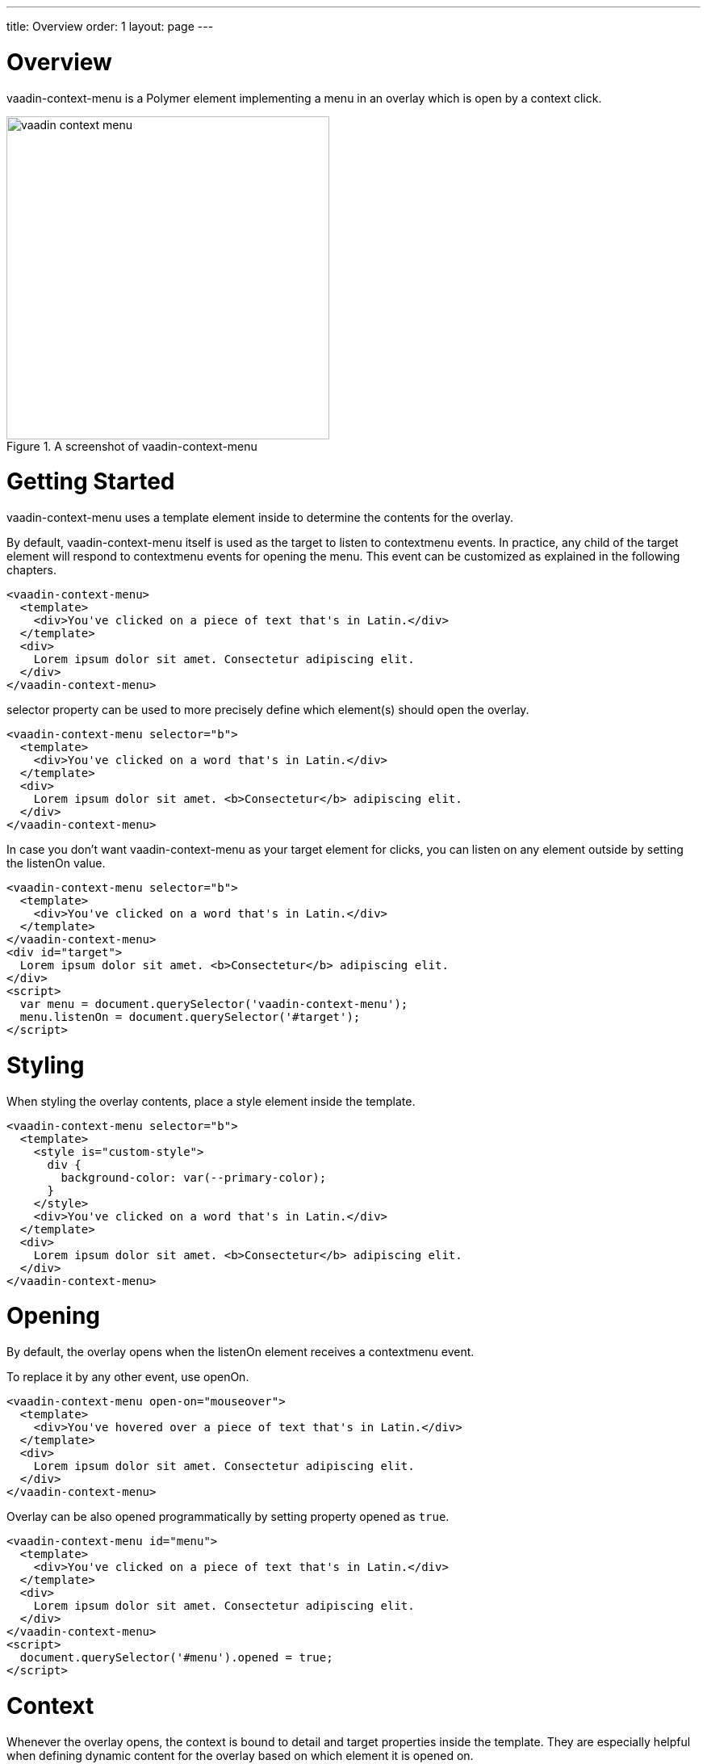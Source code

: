 ---
title: Overview
order: 1
layout: page
---

[[vaadin-context-menu.overview]]
= Overview

[vaadinelement]#vaadin-context-menu# is a Polymer element implementing a menu in an overlay which is open by a context click.

[[figure.vaadin-context-menu.overview]]
.A screenshot of [vaadinelement]#vaadin-context-menu#
image::img/vaadin-context-menu.png[width="400"]

[[vaadin-context-menu.getting-started]]
= Getting Started

[vaadinelement]#vaadin-context-menu# uses a [propertyname]#template# element inside to determine the contents for the overlay.

By default, [vaadinelement]#vaadin-context-menu# itself is used as the target to listen to [propertyname]#contextmenu# events.
In practice, any child of the target element will respond to [propertyname]#contextmenu# events for opening the menu.
This event can be customized as explained in the following chapters.

[source,html]
----
<vaadin-context-menu>
  <template>
    <div>You've clicked on a piece of text that's in Latin.</div>
  </template>
  <div>
    Lorem ipsum dolor sit amet. Consectetur adipiscing elit.
  </div>
</vaadin-context-menu>
----

[propertyname]#selector# property can be used to more precisely define which element(s) should open the overlay.

[source,html]
----
<vaadin-context-menu selector="b">
  <template>
    <div>You've clicked on a word that's in Latin.</div>
  </template>
  <div>
    Lorem ipsum dolor sit amet. <b>Consectetur</b> adipiscing elit.
  </div>
</vaadin-context-menu>
----

In case you don't want [vaadinelement]#vaadin-context-menu# as your target element for clicks, you can listen on any element outside by
setting the [propertyname]#listenOn# value.

[source,html]
----
<vaadin-context-menu selector="b">
  <template>
    <div>You've clicked on a word that's in Latin.</div>
  </template>
</vaadin-context-menu>
<div id="target">
  Lorem ipsum dolor sit amet. <b>Consectetur</b> adipiscing elit.
</div>
<script>
  var menu = document.querySelector('vaadin-context-menu');
  menu.listenOn = document.querySelector('#target');
</script>
----

[[vaadin-context-menu.styling]]
= Styling

When styling the overlay contents, place a [propertyname]#style# element inside the template.

[source,html]
----
<vaadin-context-menu selector="b">
  <template>
    <style is="custom-style">
      div {
        background-color: var(--primary-color);
      }
    </style>
    <div>You've clicked on a word that's in Latin.</div>
  </template>
  <div>
    Lorem ipsum dolor sit amet. <b>Consectetur</b> adipiscing elit.
  </div>
</vaadin-context-menu>
----

[[vaadin-context-menu.opening]]
= Opening

By default, the overlay opens when the [propertyname]#listenOn# element receives a [propertyname]#contextmenu# event.

To replace it by any other event, use [propertyname]#openOn#.

[source,html]
----
<vaadin-context-menu open-on="mouseover">
  <template>
    <div>You've hovered over a piece of text that's in Latin.</div>
  </template>
  <div>
    Lorem ipsum dolor sit amet. Consectetur adipiscing elit.
  </div>
</vaadin-context-menu>
----

Overlay can be also opened programmatically by setting property [propertyname]#opened# as `true`.

[source,html]
----
<vaadin-context-menu id="menu">
  <template>
    <div>You've clicked on a piece of text that's in Latin.</div>
  </template>
  <div>
    Lorem ipsum dolor sit amet. Consectetur adipiscing elit.
  </div>
</vaadin-context-menu>
<script>
  document.querySelector('#menu').opened = true;
</script>
----

[[vaadin-context-menu.context]]
= Context

Whenever the overlay opens, the context is bound to [propertyname]#detail# and [propertyname]#target# properties inside the template.
They are especially helpful when defining dynamic content for the overlay based on which element it is opened on.

[propertyname]#target# is the element that originated the event.

[source,html]
----
<vaadin-context-menu selector="b">
  <template>
    <div>You've clicked on the word [[target.textContent]] that's in Latin.</div>
  </template>
  <div>
    Lorem <b>ipsum</b> dolor sit amet. <b>Consectetur</b> adipiscing elit.
  </div>
</vaadin-context-menu>
----

[propertyname]#detail# contains the event details of the original event.
It is useful when firing custom events from inside custom elements.

[source,html]
----
<vaadin-context-menu open-on="latin-word-clicked">
  <template>
    <div>You've clicked on the word [[detail.word]] that's in Latin.</div>
  </template>
  <latin-word-list></latin-word-list>
</vaadin-context-menu>
----

[[vaadin-context-menu.closing]]
== Closing

By default, [vaadinelement]#vaadin-context-menu# closes when a [propertyname]#click# event is triggered inside the overlay.

To replace [propertyname]#click# by any other event, use the [propertyname]#closeOn# property. You can set it to an empty value to avoid closing the overlay on [propertyname]#click#.
Note that the user can always close the overlay clicking outside the overlay, or pressing the escape key.

[source,html]
----
<vaadin-context-menu close-on="mouseout" open-on="mouseover">
  <template>
    <div>You've hovered over a piece of text that's in Latin.</div>
  </template>
  <div>
    Lorem ipsum dolor sit amet. Consectetur adipiscing elit.
  </div>
</vaadin-context-menu>
----

